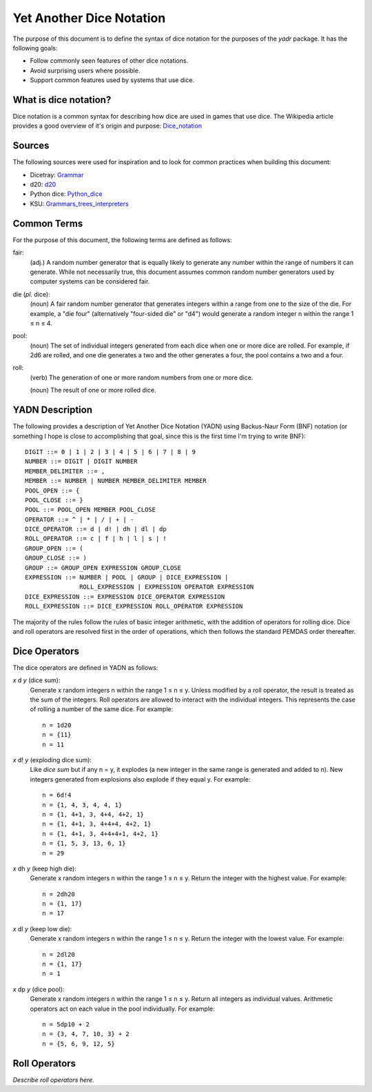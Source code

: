 #########################
Yet Another Dice Notation
#########################

The purpose of this document is to define the syntax of dice notation
for the purposes of the `yadr` package. It has the following goals:

*   Follow commonly seen features of other dice notations.
*   Avoid surprising users where possible.
*   Support common features used by systems that use dice.


What is dice notation?
======================
Dice notation is a common syntax for describing how dice are used in
games that use dice. The Wikipedia article provides a good overview of
it's origin and purpose: `Dice_notation`_

.. _Dice_notation: https://en.wikipedia.org/wiki/Dice_notation


Sources
=======
The following sources were used for inspiration and to look for common
practices when building this document:

*   Dicetray: Grammar_
*   d20: d20_
*   Python dice: Python_dice_
*   KSU: Grammars_trees_interpreters_

.. _Grammar: https://github.com/gtmanfred/dicetray
.. _d20: https://d20.readthedocs.io/en/latest/start.html
.. _Python_dice: https://github.com/markbrockettrobson/python_dice
.. _Grammars_trees_interpreters: https://people.cs.ksu.edu/~schmidt/505f10/bnfS.html


Common Terms
============
For the purpose of this document, the following terms are defined as
follows:

fair:
    (adj.) A random number generator that is equally likely to generate
    any number within the range of numbers it can generate. While not
    necessarily true, this document assumes common random number
    generators used by computer systems can be considered fair.

die (*pl.* dice):
    (noun) A fair random number generator that generates integers within
    a range from one to the size of the die. For example, a "die four"
    (alternatively "four-sided die" or "d4") would generate a random
    integer n within the range 1 ≤ n ≤ 4.

pool:
    (noun) The set of individual integers generated from each dice when
    one or more dice are rolled. For example, if 2d6 are rolled, and
    one die generates a two and the other generates a four, the pool
    contains a two and a four.

roll:
    (verb) The generation of one or more random numbers from one or more
    dice.
    
    (noun) The result of one or more rolled dice.


YADN Description
================
The following provides a description of Yet Another Dice Notation (YADN)
using Backus-Naur Form (BNF) notation (or something I hope is close to
accomplishing that goal, since this is the first time I'm trying to write
BNF)::

    DIGIT ::= 0 | 1 | 2 | 3 | 4 | 5 | 6 | 7 | 8 | 9
    NUMBER ::= DIGIT | DIGIT NUMBER
    MEMBER_DELIMITER ::= ,
    MEMBER ::= NUMBER | NUMBER MEMBER_DELIMITER MEMBER
    POOL_OPEN ::= {
    POOL_CLOSE ::= }
    POOL ::= POOL_OPEN MEMBER POOL_CLOSE
    OPERATOR ::= ^ | * | / | + | -
    DICE_OPERATOR ::= d | d! | dh | dl | dp
    ROLL_OPERATOR ::= c | f | h | l | s | !
    GROUP_OPEN ::= (
    GROUP_CLOSE ::= )
    GROUP ::= GROUP_OPEN EXPRESSION GROUP_CLOSE
    EXPRESSION ::= NUMBER | POOL | GROUP | DICE_EXPRESSION | 
                   ROLL_EXPRESSION | EXPRESSION OPERATOR EXPRESSION
    DICE_EXPRESSION ::= EXPRESSION DICE_OPERATOR EXPRESSION
    ROLL_EXPRESSION ::= DICE_EXPRESSION ROLL_OPERATOR EXPRESSION

The majority of the rules follow the rules of basic integer arithmetic,
with the addition of operators for rolling dice. Dice and roll operators
are resolved first in the order of operations, which then follows the
standard PEMDAS order thereafter.


Dice Operators
==============
The dice operators are defined in YADN as follows:

*x* d *y* (dice sum):
    Generate x random integers n within the range 1 ≤ n ≤ y. Unless
    modified by a roll operator, the result is treated as the sum
    of the integers. Roll operators are allowed to interact with the
    individual integers. This represents the case of rolling a number
    of the same dice. For example::
    
        n = 1d20
        n = {11}
        n = 11

*x* d! *y* (exploding dice sum):
    Like `dice sum` but if any n = y, it explodes (a new integer in the
    same range is generated and added to n). New integers generated
    from explosions also explode if they equal y. For example::
    
        n = 6d!4
        n = {1, 4, 3, 4, 4, 1}
        n = {1, 4+1, 3, 4+4, 4+2, 1}
        n = {1, 4+1, 3, 4+4+4, 4+2, 1}
        n = {1, 4+1, 3, 4+4+4+1, 4+2, 1}
        n = {1, 5, 3, 13, 6, 1}
        n = 29

*x* dh *y* (keep high die):
    Generate x random integers n within the range 1 ≤ n ≤ y. Return
    the integer with the highest value. For example::
    
        n = 2dh20
        n = {1, 17}
        n = 17

*x* dl *y* (keep low die):
    Generate x random integers n within the range 1 ≤ n ≤ y. Return
    the integer with the lowest value. For example::
    
        n = 2dl20
        n = {1, 17}
        n = 1

*x* dp *y* (dice pool):
    Generate x random integers n within the range 1 ≤ n ≤ y. Return
    all integers as individual values. Arithmetic operators act on
    each value in the pool individually. For example::
    
        n = 5dp10 + 2
        n = {3, 4, 7, 10, 3} + 2
        n = {5, 6, 9, 12, 5}


Roll Operators
==============
*Describe roll operators here.*